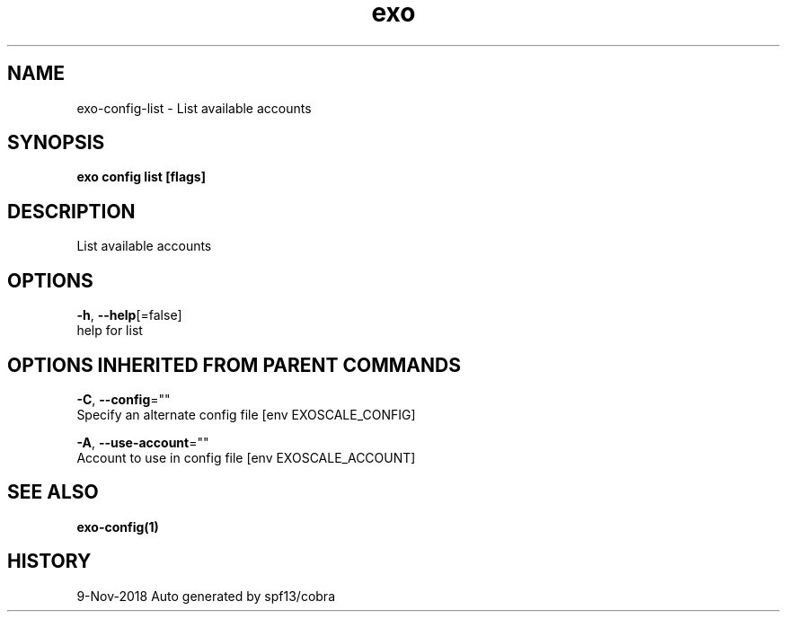.TH "exo" "1" "Nov 2018" "Auto generated by spf13/cobra" "" 
.nh
.ad l


.SH NAME
.PP
exo\-config\-list \- List available accounts


.SH SYNOPSIS
.PP
\fBexo config list [flags]\fP


.SH DESCRIPTION
.PP
List available accounts


.SH OPTIONS
.PP
\fB\-h\fP, \fB\-\-help\fP[=false]
    help for list


.SH OPTIONS INHERITED FROM PARENT COMMANDS
.PP
\fB\-C\fP, \fB\-\-config\fP=""
    Specify an alternate config file [env EXOSCALE\_CONFIG]

.PP
\fB\-A\fP, \fB\-\-use\-account\fP=""
    Account to use in config file [env EXOSCALE\_ACCOUNT]


.SH SEE ALSO
.PP
\fBexo\-config(1)\fP


.SH HISTORY
.PP
9\-Nov\-2018 Auto generated by spf13/cobra
